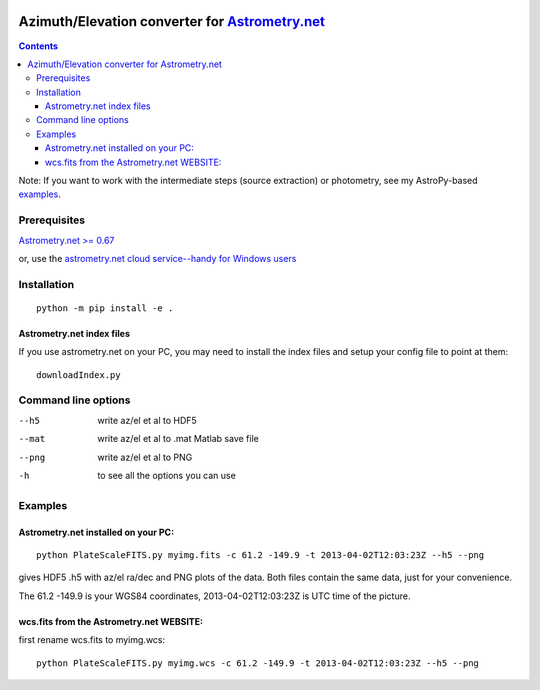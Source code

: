 .. image:: https://zenodo.org/badge/19366614.svg
   :target: https://zenodo.org/badge/latestdoi/19366614

.. image:: http://img.shields.io/badge/powered%20by-AstroPy-orange.svg?style=flat
    :target: http://www.astropy.org/

.. image:: https://travis-ci.org/scivision/astrometry_azel.svg?branch=master
    :target: https://travis-ci.org/scivision/astrometry_azel

.. image:: https://coveralls.io/repos/github/scivision/astrometry_azel/badge.svg?branch=master
    :target: https://coveralls.io/github/scivision/astrometry_azel?branch=master

.. image:: https://ci.appveyor.com/api/projects/status/0hfbtk1om99mfy0o?svg=true
    :target: https://ci.appveyor.com/project/scivision/astrometry-azel

================================================================================================
Azimuth/Elevation converter for `Astrometry.net <https://github.com/dstndstn/astrometry.net>`_
================================================================================================

.. contents::

Note: If you want to work with the intermediate steps (source extraction) or photometry, see my AstroPy-based 
`examples <https://github.com/scivision/starscale>`_.

Prerequisites
=============
`Astrometry.net >= 0.67 <https://scivision.co/setting-up-astrometry-net-program/>`_ 

or, use the `astrometry.net cloud service--handy for Windows users <http://nova.astrometry.net/upload>`_ 

Installation
============
::

  python -m pip install -e .

Astrometry.net index files
--------------------------
If you use astrometry.net on your PC, you may need to install the index files and setup your config file to point at them::

    downloadIndex.py


Command line options
=====================
--h5         write az/el et al to HDF5
--mat        write az/el et al to .mat Matlab save file
--png        write az/el et al to PNG
-h           to see all the options you can use

Examples
=========

Astrometry.net installed on your PC:
------------------------------------
::

  python PlateScaleFITS.py myimg.fits -c 61.2 -149.9 -t 2013-04-02T12:03:23Z --h5 --png

gives HDF5 .h5 with az/el ra/dec and PNG plots of the data. Both files contain the same data, just
for your convenience.

The 61.2 -149.9 is your WGS84 coordinates, 2013-04-02T12:03:23Z is UTC time of the picture.

wcs.fits from the Astrometry.net WEBSITE:
------------------------------------------
first rename wcs.fits to myimg.wcs::

  python PlateScaleFITS.py myimg.wcs -c 61.2 -149.9 -t 2013-04-02T12:03:23Z --h5 --png




